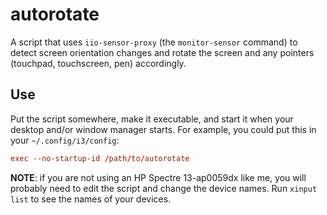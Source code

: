 * autorotate

A script that uses =iio-sensor-proxy= (the =monitor-sensor= command) to detect screen orientation changes and rotate the screen and any pointers (touchpad, touchscreen, pen) accordingly.

** Use

Put the script somewhere, make it executable, and start it when your desktop and/or window manager starts.  For example, you could put this in your =~/.config/i3/config=:

#+BEGIN_SRC conf
  exec --no-startup-id /path/to/autorotate
#+END_SRC

*NOTE*: if you are not using an HP Spectre 13-ap0059dx like me, you will probably need to edit the script and change the device names.  Run =xinput list= to see the names of your devices.
